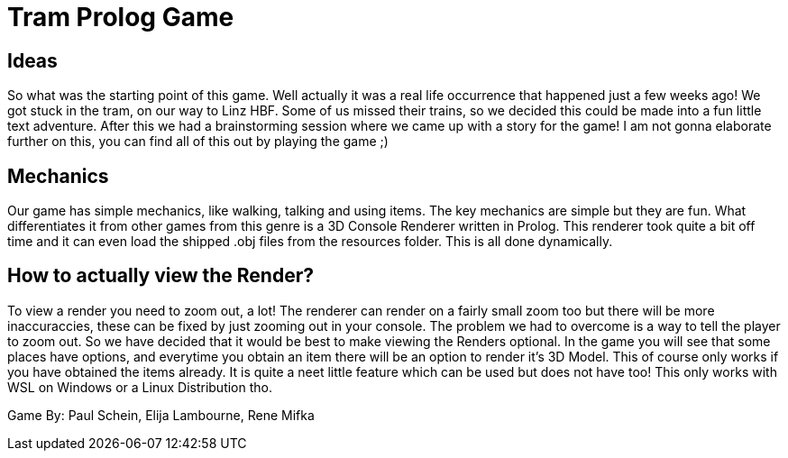 = Tram Prolog Game

== Ideas

So what was the starting point of this game. Well actually it was a real life occurrence that happened just a few weeks ago! We got stuck in the tram, on our way to Linz HBF. Some of us missed their trains, so we decided this could be made into a fun little text adventure. After this we had a brainstorming session where we came up with a story for the game! I am not gonna elaborate further on this, you can find all of this out by playing the game ;)

== Mechanics

Our game has simple mechanics, like walking, talking and using items. The key mechanics are simple but they are fun. What differentiates it from other games from this genre is a 3D Console Renderer written in Prolog. This renderer took quite a bit off time and it can even load the shipped .obj files from the resources folder. This is all done dynamically. 

== How to actually view the Render?

To view a render you need to zoom out, a lot! The renderer can render on a fairly small zoom too but there will be more inaccuraccies, these can be fixed by just zooming out in your console. The problem we had to overcome is a way to tell the player to zoom out. So we have decided that it would be best to make viewing the Renders optional. In the game you will see that some places have options, and everytime you obtain an item there will be an option to render it's 3D Model. This of course only works if you have obtained the items already. It is quite a neet little feature which can be used but does not have too! This only works with WSL on Windows or a Linux Distribution tho.

Game By: Paul Schein, Elija Lambourne, Rene Mifka